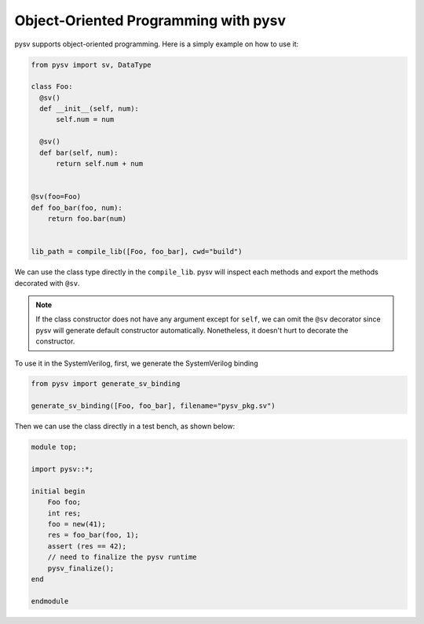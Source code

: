 .. _oop:

Object-Oriented Programming with pysv
=====================================

pysv supports object-oriented programming. Here is a simply example on how to
use it:

.. code-block:: Python

  from pysv import sv, DataType

  class Foo:
    @sv()
    def __init__(self, num):
        self.num = num

    @sv()
    def bar(self, num):
        return self.num + num


  @sv(foo=Foo)
  def foo_bar(foo, num):
      return foo.bar(num)


  lib_path = compile_lib([Foo, foo_bar], cwd="build")


We can use the class type directly in the ``compile_lib``. pysv will inspect each methods and
export the methods decorated with ``@sv``.

.. note::

  If the class constructor does not have any argument except for ``self``, we can omit the
  ``@sv`` decorator since pysv will generate default constructor automatically. Nonetheless,
  it doesn't hurt to decorate the constructor.

To use it in the SystemVerilog, first, we generate the SystemVerilog binding

.. code-block:: Python

  from pysv import generate_sv_binding

  generate_sv_binding([Foo, foo_bar], filename="pysv_pkg.sv")

Then we can use the class directly in a test bench, as shown below:

.. code-block:: SystemVerilog

    module top;

    import pysv::*;

    initial begin
        Foo foo;
        int res;
        foo = new(41);
        res = foo_bar(foo, 1);
        assert (res == 42);
        // need to finalize the pysv runtime
        pysv_finalize();
    end

    endmodule
